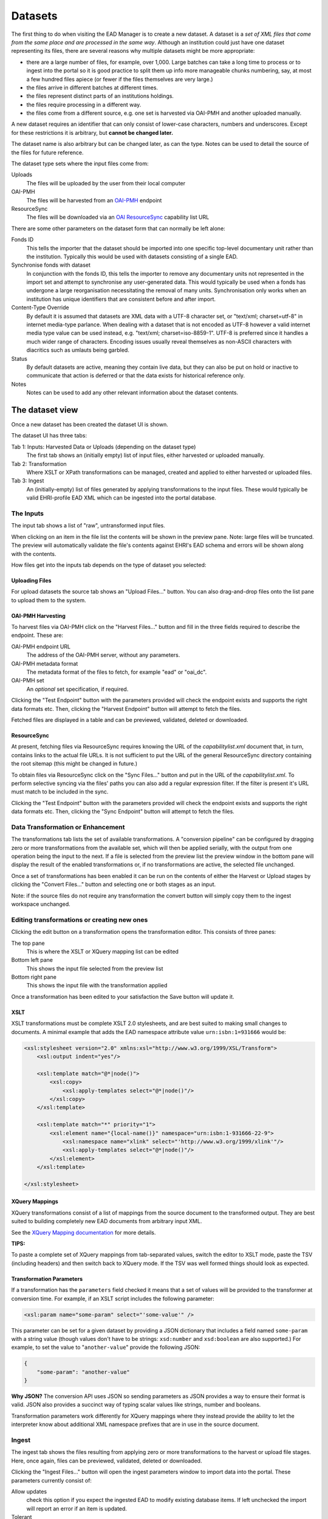 ********
Datasets
********

The first thing to do when visiting the EAD Manager is to create a new dataset. A dataset is a *set
of XML files that come from the same place and are processed in the same way*. Although an institution could just have
one dataset representing its files, there are several reasons why multiple datasets might be more appropriate:

* there are a large number of files, for example, over 1,000. Large batches can take a long time to process or to ingest
  into the portal so it is good practice to split them up info more manageable chunks numbering, say, at most a few
  hundred files apiece (or fewer if the files themselves are very large.)
* the files arrive in different batches at different times.
* the files represent distinct parts of an institutions holdings.
* the files require processing in a different way.
* the files come from a different source, e.g. one set is harvested via OAI-PMH and another uploaded manually.

.. image:: images/data-management-new-dataset.png
    :alt: The data management default screen with new dataset form

A new dataset requires an identifier that can only consist of lower-case characters, numbers and underscores. Except for
these restrictions it is arbitrary, but **cannot be changed later.**

The dataset name is also arbitrary but can be changed later, as can the type. Notes can be used to detail the source of
the files for future reference.

The dataset type sets where the input files come from:

Uploads
    The files will be uploaded by the user from their local computer

OAI-PMH
    The files will be harvested from an `OAI-PMH <https://www.openarchives.org/pmh/>`__ endpoint

ResourceSync
    The files will be downloaded via an `OAI ResourceSync <http://www.openarchives.org/rs/toc>`__ capability list URL

There are some other parameters on the dataset form that can normally be left alone:

Fonds ID
  This tells the importer that the dataset should be imported into one specific top-level documentary unit
  rather than the institution. Typically this would be used with datasets consisting of a single EAD.

Synchronise fonds with dataset
  In conjunction with the fonds ID, this tells the importer to remove any documentary units not represented
  in the import set and attempt to synchronise any user-generated data. This would typically be used when a
  fonds has undergone a large reorganisation necessitating the removal of many units. Synchronisation only
  works when an institution has unique identifiers that are consistent before and after import.

Content-Type Override
  By default it is assumed that datasets are XML data with a UTF-8 character set, or "text/xml; charset=utf-8"
  in internet media-type parlance.
  When dealing with a dataset that is not encoded as UTF-8 however a valid internet media type value can be
  used instead, e.g. "text/xml; charset=iso-8859-1". UTF-8 is preferred since it handles a much wider range of
  characters. Encoding issues usually reveal themselves as non-ASCII characters with diacritics such as umlauts
  being garbled.

Status
  By default datasets are active, meaning they contain live data, but they can also be put on hold or inactive to
  communicate that action is deferred or that the data exists for historical reference only.

Notes
  Notes can be used to add any other relevant information about the dataset contents.

The dataset view
~~~~~~~~~~~~~~~~

Once a new dataset has been created the dataset UI is shown.

.. image:: images/data-management-overview.png
    :alt: The dataset UI

The dataset UI has three tabs:

Tab 1: Inputs: Harvested Data or Uploads (depending on the dataset type)
  The first tab shows an (initially empty) list of input files, either harvested or uploaded manually.

Tab 2: Transformation
  Where XSLT or XPath transformations can be managed, created and applied to either harvested or uploaded files.

Tab 3: Ingest
  An (initially-empty) list of files generated by applying transformations to the input files. These would typically
  be valid EHRI-profile EAD XML which can be ingested into the portal database.


The Inputs
==========

The input tab shows a list of "raw", untransformed input files.

.. image:: images/data-management-preview.png
    :alt: Previewing a source file

When clicking on an item in the file list the contents will be shown in the preview pane. Note: large files will be
truncated. The preview will automatically validate the file's contents against EHRI's EAD schema and errors will be
shown along with the contents.

How files get into the inputs tab depends on the type of dataset you selected:

Uploading Files
---------------

.. image:: images/data-management-upload.png
    :alt: The data management upload tab

For upload datasets the source tab shows an "Upload Files..." button. You can also drag-and-drop files onto the list
pane to upload them to the system.

OAI-PMH Harvesting
------------------

.. image:: images/data-management-harvesting.png
    :alt: The data management input tab for an OAI-PMH dataset

To harvest files via OAI-PMH click on the "Harvest Files..." button and fill in the three fields required to describe the endpoint. These are:

OAI-PMH endpoint URL
  The address of the OAI-PMH server, without any parameters.

OAI-PMH metadata format
  The metadata format of the files to fetch, for example "ead" or "oai_dc".

OAI-PMH set
  An *optional* set specification, if required.

Clicking the "Test Endpoint" button with the parameters provided will check the endpoint exists and supports
the right data formats etc. Then, clicking the "Harvest Endpoint" button will attempt to fetch the files.

Fetched files are displayed in a table and can be previewed, validated, deleted or downloaded.

ResourceSync
------------

.. image:: images/data-management-resourcesync.png
    :alt: The data management input tab for a ResourceSync dataset

At present, fetching files via ResourceSync requires knowing the URL of the *capabilitylist.xml* document that, in turn, contains links to the actual file URLs. It is not sufficient to put the URL of the general ResourceSync directory containing the root sitemap (this might be changed in future.) 

To obtain files via ResourceSync click on the "Sync Files..." button and put in the URL of the *capabilitylist.xml*. To
perform selective syncing via the files' paths you can also add a regular expression filter. If the filter is present
it's URL must match to be included in the sync.

Clicking the "Test Endpoint" button with the parameters provided will check the endpoint exists and supports
the right data formats etc. Then, clicking the "Sync Endpoint" button will attempt to fetch the files.



Data Transformation or Enhancement
==================================

.. image:: images/data-management-transformations.png
    :alt: The data management transformation tab

The transformations tab lists the set of available transformations. A "conversion pipeline" can be configured
by dragging zero or more transformations from the available set, which will then be applied serially, with the
output from one operation being the input to the next. If a file is selected from the preview list the preview 
window in the bottom pane will display the result of the enabled transformations or, if no transformations are active, the 
selected file unchanged.

Once a set of transformations has been enabled it can be run on the contents of either the Harvest or Upload stages by
clicking the "Convert Files..." button and selecting one or both stages as an input.

Note: if the source files do not require any transformation the convert button will simply copy them to the ingest
workspace unchanged.


.. _transformation:

Editing transformations or creating new ones
============================================

.. image:: images/data-management-edit-transformation.png
    :alt: The data management transformation editor

Clicking the edit button on a transformation opens the transformation editor. This consists of three panes:

The top pane
  This is where the XSLT or XQuery mapping list can be edited

Bottom left pane
  This shows the input file selected from the preview list

Bottom right pane
  This shows the input file with the transformation applied

Once a transformation has been edited to your satisfaction the Save button will update it.

.. _xslt:

XSLT
----

XSLT transformations must be complete XSLT 2.0 stylesheets, and are best suited to making small changes to
documents. A minimal example that adds the EAD namespace attribute value ``urn:isbn:1=931666`` would be:

.. code-block:: xml

    <xsl:stylesheet version="2.0" xmlns:xsl="http://www.w3.org/1999/XSL/Transform">
        <xsl:output indent="yes"/>

        <xsl:template match="@*|node()">
            <xsl:copy>
                <xsl:apply-templates select="@*|node()"/>
            </xsl:copy>
        </xsl:template>

        <xsl:template match="*" priority="1">
            <xsl:element name="{local-name()}" namespace="urn:isbn:1-931666-22-9">
                <xsl:namespace name="xlink" select="'http://www.w3.org/1999/xlink'"/>
                <xsl:apply-templates select="@*|node()"/>
            </xsl:element>
        </xsl:template>

    </xsl:stylesheet>

XQuery Mappings
---------------

XQuery transformations consist of a list of mappings from the source document to the transformed output. They are best
suited to building completely new EAD documents from arbitrary input XML. 

See the `XQuery Mapping documentation <xquery-mappings.html>`__ for more details.

**TIPS:**

To paste a complete set of XQuery mappings from tab-separated values, switch the editor to XSLT mode, paste
the TSV (including headers) and then switch back to XQuery mode. If the TSV was well formed things should look
as expected.

Transformation Parameters
-------------------------

If a transformation has the ``parameters`` field checked it means that a set of values will be provided to the
transformer at conversion time. For example, if an XSLT script includes the following parameter:

.. code-block:: xml

    <xsl:param name="some-param" select="'some-value'" />

This parameter can be set for a given dataset by providing a JSON dictionary that includes a field named ``some-param``
with a string value (though values don't have to be strings: ``xsd:number`` and ``xsd:boolean`` are also supported.) For
example, to set the value to "``another-value``" provide the following JSON:

.. code-block:: json

    {
        "some-param": "another-value"
    }

**Why JSON?** The conversion API uses JSON so sending parameters as JSON provides a
way to ensure their format is valid. JSON also provides a succinct way of typing scalar values like strings, number and
booleans.

Transformation parameters work differently for XQuery mappings where they instead provide the ability to let the
interpreter know about additional XML namespace prefixes that are in use in the source document.

Ingest
======

.. image:: images/data-management-ingest.png
    :alt: The data management ingest tab

The ingest tab shows the files resulting from applying zero or more transformations to the harvest or upload
file stages. Here, once again, files can be previewed, validated, deleted or downloaded.

Clicking the "Ingest Files..." button will open the ingest parameters window to import data into the portal.
These parameters currently consist of:

Allow updates
  check this option if you expect the ingested EAD to modify existing database items. If left unchecked
  the import will report an error if an item is updated.
Tolerant
  allows individual files in a batch to have validation errors without the whole batch failing.
Use source file ID
  if checked an EAD will only update an existing
  description if *both* the language and source file ID (derived from the EAD ID) match. This
  provides the ability to import multiple descriptions in the same language, providing the source file ID differs. The
  default behaviour is to update existing descriptions that match the language of the files being ingested and ignore the
  source file ID.
Properties File
  this allows uploading a properties file which can control how EAD fields map to portal internal
  database fields. **This should only be used for compatibility with legacy data.**
Log message
  a log message to be associated with the ingest operation.
Commit
  actually commits the changes to the database. If left unchecked (the default) the ingest is effectively a
  dry-run.

